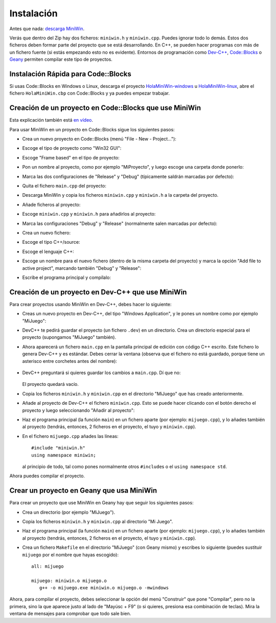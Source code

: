 
.. _instalacion:

Instalación
===========

Antes que nada: `descarga MiniWin <https://github.com/pauek/MiniWin/zipball/master>`_.

Verás que dentro del Zip hay dos ficheros: ``miniwin.h`` y
``miniwin.cpp``. Puedes ignorar todo lo demás. Estos dos ficheros
deben formar parte del proyecto que se está desarrollando. En C++, se
pueden hacer programas con más de un fichero fuente (si estás
empezando esto no es evidente). Entornos de programación como `Dev-C++
<http://www.bloodshed.net/devcpp.html>`_, `Code::Blocks
<http://www.codeblocks.org>`_ o `Geany <http://www.geany.org>`_
permiten compilar este tipo de proyectos.

Instalación Rápida para Code::Blocks
------------------------------------

Si usas Code::Blocks en Windows o Linux, descarga el proyecto
`HolaMiniWin-windows
<https://github.com/downloads/pauek/MiniWin/HolaMiniWin-windows.zip>`_
u `HolaMiniWin-linux
<https://github.com/downloads/pauek/MiniWin/HolaMiniWin-linux.tar.gz>`_,
abre el fichero ``HolaMiniWin.cbp`` con Code::Blocks y ya puedes
empezar trabajar.


Creación de un proyecto en Code::Blocks que use MiniWin
-------------------------------------------------------

Esta explicación también está `en vídeo
<https://www.youtube.com/watch?v=FHFz83xXyps>`_.

Para usar MiniWin en un proyecto en Code::Blocks sigue los siguientes
pasos:

- Crea un nuevo proyecto en Code::Blocks (menú "File - New -
  Project..."):

  .. image:: _static/codeblocks/paso1.png
     :align: center

- Escoge el tipo de proyecto como "Win32 GUI":

  .. image:: _static/codeblocks/paso2.png
     :align: center

- Escoge "Frame based" en el tipo de proyecto:

  .. image:: _static/codeblocks/paso3.png
     :align: center

- Pon un nombre al proyecto, como por ejemplo "MiProyecto", y luego
  escoge una carpeta donde ponerlo:

  .. image:: _static/codeblocks/paso4.png
     :align: center

- Marca las dos configuraciones de "Release" y "Debug" (típicamente
  saldrán marcadas por defecto):

  .. image:: _static/codeblocks/paso5.png
     :align: center

- Quita el fichero ``main.cpp`` del proyecto:

  .. image:: _static/codeblocks/paso6.png
     :align: center

- Descarga MiniWin y copia los ficheros ``miniwin.cpp`` y
  ``miniwin.h`` a la carpeta del proyecto.

  .. image:: _static/codeblocks/paso7.png
     :align: center

- Añade ficheros al proyecto:

  .. image:: _static/codeblocks/paso8.png
     :align: center

- Escoge ``miniwin.cpp`` y ``miniwin.h`` para añadirlos al proyecto:

  .. image:: _static/codeblocks/paso9.png
     :align: center

- Marca las configuraciones "Debug" y "Release" (normalmente salen
  marcadas por defecto):

  .. image:: _static/codeblocks/paso10.png
     :align: center

- Crea un nuevo fichero:

  .. image:: _static/codeblocks/paso11.png
     :align: center

- Escoge el tipo C++/source:

  .. image:: _static/codeblocks/paso12.png
     :align: center

- Escoge el lenguaje C++:

  .. image:: _static/codeblocks/paso13.png
     :align: center

- Escoge un nombre para el nuevo fichero (dentro de la misma carpeta
  del proyecto) y marca la opción "Add file to active project",
  marcando también "Debug" y "Release":

  .. image:: _static/codeblocks/paso14.png
     :align: center

- Escribe el programa principal y compílalo:

  .. image:: _static/codeblocks/paso15.png
     :align: center


Creación de un proyecto en Dev-C++ que use MiniWin
--------------------------------------------------

Para crear proyectos usando MiniWin en Dev-C++, debes hacer lo
siguiente:

- Creas un nuevo proyecto en Dev-C++, del tipo "Windows Application",
  y le pones un nombre como por ejemplo "MiJuego":

  .. image:: _static/devcpp1.png        
     :align: center

- DevC++ te pedirá guardar el proyecto (un fichero ``.dev``) en un
  directorio. Crea un directorio especial para el proyecto (supongamos
  "MiJuego" también).

- Ahora aparecerá un fichero ``main.cpp`` en la pantalla principal de
  edición con código C++ escrito. Este fichero lo genera Dev-C++ y es
  estándar. Debes cerrar la ventana (observa que el fichero no está
  guardado, porque tiene un asterisco entre corchetes antes del nombre):

   .. image:: _static/devcpp2.png
     :align: center

- DevC++ preguntará si quieres guardar los cambios a ``main.cpp``. Dí
  que no:

   .. image:: _static/devcpp3.png
     :align: center

  El proyecto quedará vacío.

- Copia los ficheros ``miniwin.h`` y ``miniwin.cpp`` en el directorio
  "MiJuego" que has creado anteriormente.

- Añade al proyecto de Dev-C++ el fichero ``miniwin.cpp``. Esto se
  puede hacer clicando con el botón derecho el proyecto y luego
  seleccionando "Añadir al proyecto":

  .. image:: _static/devcpp4.png
     :align: center

- Haz el programa principal (la función ``main``) en un fichero aparte
  (por ejemplo: ``mijuego.cpp``), y lo añades también al proyecto
  (tendrás, entonces, 2 ficheros en el proyecto, el tuyo y
  ``miniwin.cpp``).

- En el fichero ``mijuego.cpp`` añades las líneas::

     #include "miniwin.h"
     using namespace miniwin;

  al principio de todo, tal como pones normalmente otros
  ``#include``\s o el ``using namespace std``.

Ahora puedes compilar el proyecto.

Crear un proyecto en Geany que usa MiniWin
------------------------------------------

Para crear un proyecto que use MiniWin en Geany hay que seguir los
siguientes pasos:

- Crea un directorio (por ejemplo "MiJuego").

- Copia los ficheros ``miniwin.h`` y ``miniwin.cpp`` al directorio
  "Mi Juego".

- Haz el programa principal (la función ``main``) en un fichero aparte
  (por ejemplo: ``mijuego.cpp``), y lo añades también al proyecto
  (tendrás, entonces, 2 ficheros en el proyecto, el tuyo y
  ``miniwin.cpp``).

- Crea un fichero ``Makefile`` en el directorio "MiJuego" (con Geany
  mismo) y escribes lo siguiente (puedes sustituir ``mijuego`` por el nombre
  que hayas escogido)::

     all: mijuego

     mijuego: miniwin.o mijuego.o
        g++ -o mijuego.exe miniwin.o mijuego.o -mwindows

Ahora, para compilar el proyecto, debes seleccionar la opción del menú
"Construir" que pone "Compilar", pero no la primera, sino la que
aparece justo al lado de "Mayúsc + F9" (o si quieres, presiona esa
combinación de teclas). Mira la ventana de mensajes para comprobar que
todo sale bien.
